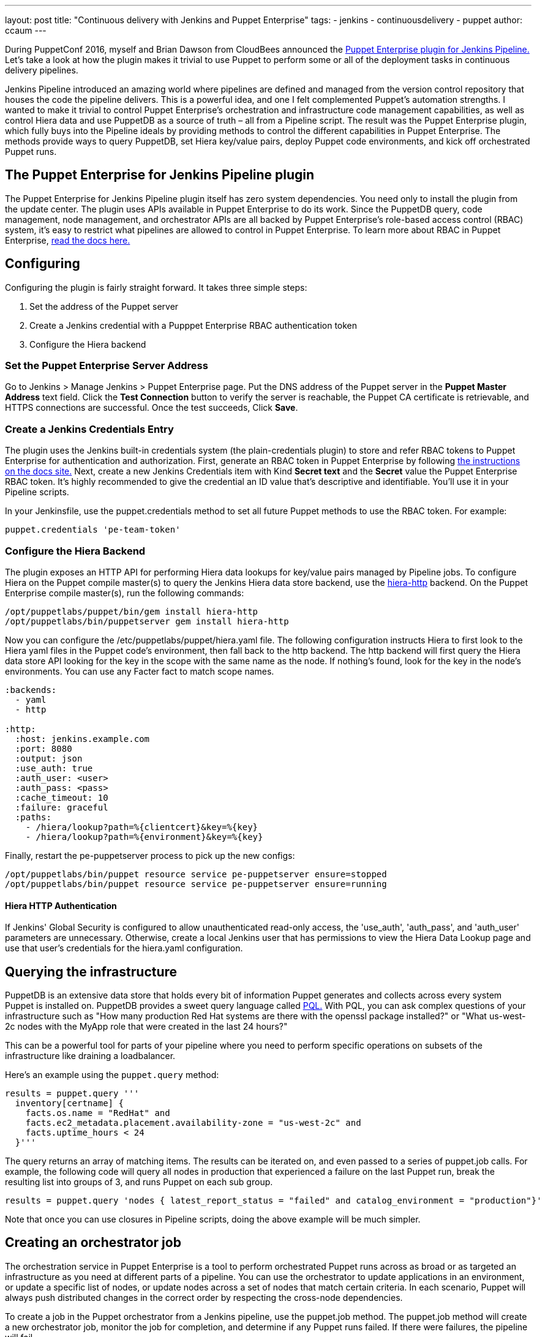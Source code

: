 ---
layout: post
title: "Continuous delivery with Jenkins and Puppet Enterprise"
tags:
- jenkins
- continuousdelivery
- puppet
author: ccaum
---

During PuppetConf 2016, myself and Brian Dawson from CloudBees announced the
link:https://wiki.jenkins-ci.org/display/JENKINS/Puppet+Enterprise+Pipeline+Plugin[Puppet
Enterprise plugin for Jenkins Pipeline.] Let's take a look at how the plugin
makes it trivial to use Puppet to perform some or all of the deployment tasks
in continuous delivery pipelines.

Jenkins Pipeline introduced an amazing world where pipelines are defined and
managed from the version control repository that houses the code the pipeline
delivers. This is a powerful idea, and one I felt complemented Puppet's
automation strengths. I wanted to make it trivial to control Puppet
Enterprise's orchestration and infrastructure code management capabilities, as
well as control Hiera data and use PuppetDB as a source of truth – all from a
Pipeline script. The result was the Puppet Enterprise plugin, which fully buys
into the Pipeline ideals by providing methods to control the different
capabilities in Puppet Enterprise. The methods provide ways to query PuppetDB,
set Hiera key/value pairs, deploy Puppet code environments, and kick off
orchestrated Puppet runs.

== The Puppet Enterprise for Jenkins Pipeline plugin

The Puppet Enterprise for Jenkins Pipeline plugin itself has zero system
dependencies. You need only to install the plugin from the update center. The
plugin uses APIs available in Puppet Enterprise to do its work. Since the
PuppetDB query, code management, node management, and orchestrator APIs are all
backed by Puppet Enterprise's role-based access control (RBAC) system, it's
easy to restrict what pipelines are allowed to control in Puppet Enterprise. To
learn more about RBAC in Puppet Enterprise,
link:https://docs.puppet.com/pe/latest/rbac_intro.html[read the docs here.]

== Configuring

Configuring the plugin is fairly straight forward. It takes three simple steps:

. Set the address of the Puppet server
. Create a Jenkins credential with a Pupppet Enterprise RBAC authentication token
. Configure the Hiera backend

=== Set the Puppet Enterprise Server Address

Go to Jenkins > Manage Jenkins > Puppet Enterprise page. Put the DNS address of
the Puppet server in the *Puppet Master Address* text field. Click the *Test
Connection* button to verify the server is reachable, the Puppet CA certificate
is retrievable, and HTTPS connections are successful. Once the test succeeds,
Click *Save*.

=== Create a Jenkins Credentials Entry

The plugin uses the Jenkins built-in credentials system (the plain-credentials
plugin) to store and refer RBAC tokens to Puppet Enterprise for authentication
and authorization. First, generate an RBAC token in Puppet Enterprise by
following
link:https://docs.puppet.com/pe/latest/rbac_token_auth.html#generating-a-token-for-use-by-a-service[the
instructions on the docs site.] Next, create a new Jenkins Credentials item
with Kind *Secret text* and the *Secret* value the Puppet Enterprise RBAC
token. It's highly recommended to give the credential an ID value that's
descriptive and identifiable. You'll use it in your Pipeline scripts.

In your Jenkinsfile, use the puppet.credentials method to set all future Puppet
methods to use the RBAC token. For example:

----
puppet.credentials 'pe-team-token'
----

=== Configure the Hiera Backend

The plugin exposes an HTTP API for performing Hiera data lookups for key/value
pairs managed by Pipeline jobs. To configure Hiera on the Puppet compile
master(s) to query the Jenkins Hiera data store backend, use the
link:https://github.com/crayfishx/hiera-http[hiera-http] backend.  On the
Puppet Enterprise compile master(s), run the following commands:

----
/opt/puppetlabs/puppet/bin/gem install hiera-http
/opt/puppetlabs/bin/puppetserver gem install hiera-http
----

Now you can configure the /etc/puppetlabs/puppet/hiera.yaml file. The following
configuration instructs Hiera to first look to the Hiera yaml files in the
Puppet code's environment, then fall back to the http backend. The http backend
will first query the Hiera data store API looking for the key in the scope with
the same name as the node. If nothing's found, look for the key in the node's
environments. You can use any Facter fact to match scope names.

----
:backends:
  - yaml
  - http

:http:
  :host: jenkins.example.com
  :port: 8080
  :output: json
  :use_auth: true
  :auth_user: <user>
  :auth_pass: <pass>
  :cache_timeout: 10
  :failure: graceful
  :paths:
    - /hiera/lookup?path=%{clientcert}&key=%{key}
    - /hiera/lookup?path=%{environment}&key=%{key}
----

Finally, restart the pe-puppetserver process to pick up the new configs:

----
/opt/puppetlabs/bin/puppet resource service pe-puppetserver ensure=stopped
/opt/puppetlabs/bin/puppet resource service pe-puppetserver ensure=running
----

==== Hiera HTTP Authentication

If Jenkins' Global Security is configured to allow unauthenticated read-only
access, the 'use_auth', 'auth_pass', and 'auth_user' parameters are
unnecessary. Otherwise, create a local Jenkins user that has permissions to
view the Hiera Data Lookup page and use that user's credentials for the
hiera.yaml configuration.

== Querying the infrastructure

PuppetDB is an extensive data store that holds every bit of information Puppet
generates and collects across every system Puppet is installed on. PuppetDB
provides a sweet query language called
link:https://docs.puppet.com/puppetdb/4.3/api/query/v4/pql.html[PQL.] With PQL,
you can ask complex questions of your infrastructure such as "How many
production Red Hat systems are there with the openssl package installed?" or
"What us-west-2c nodes with the MyApp role that were created in the last 24
hours?"

This can be a powerful tool for parts of your pipeline where you need to
perform specific operations on subsets of the infrastructure like draining a
loadbalancer.

Here's an example using the `puppet.query` method:

----
results = puppet.query '''
  inventory[certname] {
    facts.os.name = "RedHat" and
    facts.ec2_metadata.placement.availability-zone = "us-west-2c" and
    facts.uptime_hours < 24
  }'''
----

The query returns an array of matching items. The results can be
iterated on, and even passed to a series of puppet.job calls. For example, the
following code will query all nodes in production that experienced a failure on
the last Puppet run, break the resulting list into groups of 3, and runs Puppet
on each sub group.

----
results = puppet.query 'nodes { latest_report_status = "failed" and catalog_environment = "production"}'
----

Note that once you can use closures in Pipeline scripts, doing the above
example will be much simpler.

== Creating an orchestrator job

The orchestration service in Puppet Enterprise is a tool to perform
orchestrated Puppet runs across as broad or as targeted an infrastructure as
you need at different parts of a pipeline. You can use the orchestrator to
update applications in an environment, or update a specific list of nodes, or
update nodes across a set of nodes that match certain criteria. In each
scenario, Puppet will always push distributed changes in the correct order by
respecting the cross-node dependencies.

To create a job in the Puppet orchestrator from a Jenkins pipeline, use the
puppet.job method. The puppet.job method will create a new orchestrator job,
monitor the job for completion, and determine if any Puppet runs failed. If
there were failures, the pipeline will fail.

To run Puppet against all of production:

----
puppet.job 'production'
----

To run Puppet against instances of an application in production:

----
puppet.job 'production', application: 'Myapp'
----

To run Puppet against nodes db.example.com, appserver01.example.com, and appserver02.example.com:

----
puppet.job 'production', nodes: ['db.example.com','appserver01.example.com','appserver02.example.com']
----

To run Puppet against all Red Hat nodes in the AWS us-west-2c region that were
created in the last 24 hours using a PQL query:

----
puppet.job 'production', query: 'inventory[certname] { facts.os.name = "RedHat" and facts.ec2_metadata.placement.availability-zone = "us-west-2c" and uptime_hours < 24 }'
----

As you can see, the puppet.job command means you can be as broad or as targeted
as you need to be for different parts of your pipeline. There are many other
options you can add to the puppet.job method call, such as setting the Puppet
runs to noop, or giving the orchestrator a maximum concurrency limit.
link:https://puppet.com/product/capabilities/application-orchestration[Learn
more about the orchestrator here.]

== Updating Puppet code

If you're using code management in Puppet Enterprise (and you should), you can
ensure that all the modules, site manifests, Hiera data, and roles and profiles
are staged, synced, and ready across all your Puppet masters, direct from your
Jenkins pipeline.

To update Puppet code across all Puppet masters, use the puppet.codeDeploy method:

----
puppet.codeDeploy 'staging'
----

link:https://puppet.com/product/capabilities/code-management[Learn more code management in Puppet Enterprise here.]

== Setting Hiera values

The plugin includes an experimental feature to set Hiera key/value pairs. There
are many cases where you need to promote information through a pipeline, such
as a build version or artifact location. Doing so is very difficult in Puppet,
since data promotion almost always involves changing Hiera files and committing
to version control.

The plugin exposes an HTTP API endpoint that Hiera can query using the
hiera-http backend. With the backend configured on the Puppet master(s),
key/value pairs can be set to scopes. A scope is arbitrary and can be anything
you like, such as a Puppet environment, a node's certname, or the name of a
Facter fact like operatingsystem or domain.

To set a Hiera value from a pipeline, use the puppet.hiera method.

----
puppet.hiera scope: 'staging', key: 'build-version', value: env.BUILD_ID
----

Now you can set the same key with the same value to the production scope later
in the pipeline, followed by a call to puppet.job to push the change out.

== Examples

The
link:https://github.com/jenkinsci/puppet-enterprise-pipeline-plugin/tree/master/examples[plugin's
Github repository] contains a set of example Pipeline scripts. Feel free to
issue pull requests to add your own scripts!

== What's next

I'm pretty excited to see how this is going to help simplify continuous
delivery pipelines. I encourage everyone to get started with continuous
delivery today, even if it's just a simple pipeline. As your practices evolve,
you can begin to add automated tests, automate away manual checkpoints, start
to incorporate InfoSec tests, and include phases for practices like patch
management that require lots of manual approvals, verifications and rollouts.
You'll be glad you did.

